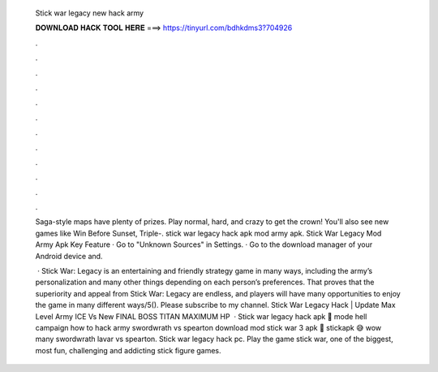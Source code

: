  Stick war legacy new hack army
  
  
  
  𝐃𝐎𝐖𝐍𝐋𝐎𝐀𝐃 𝐇𝐀𝐂𝐊 𝐓𝐎𝐎𝐋 𝐇𝐄𝐑𝐄 ===> https://tinyurl.com/bdhkdms3?704926
  
  
  
  .
  
  
  
  .
  
  
  
  .
  
  
  
  .
  
  
  
  .
  
  
  
  .
  
  
  
  .
  
  
  
  .
  
  
  
  .
  
  
  
  .
  
  
  
  .
  
  
  
  .
  
  Saga-style maps have plenty of prizes. Play normal, hard, and crazy to get the crown! You'll also see new games like Win Before Sunset, Triple-. stick war legacy hack apk mod army apk. Stick War Legacy Mod Army Apk Key Feature · Go to "Unknown Sources" in Settings. · Go to the download manager of your Android device and.
  
   · Stick War: Legacy is an entertaining and friendly strategy game in many ways, including the army’s personalization and many other things depending on each person’s preferences. That proves that the superiority and appeal from Stick War: Legacy are endless, and players will have many opportunities to enjoy the game in many different ways/5(). Please subscribe to my channel. Stick War Legacy Hack | Update Max Level Army ICE Vs New FINAL BOSS TITAN MAXIMUM HP  · Stick war legacy hack apk 💛 mode hell campaign how to hack army swordwrath vs spearton download mod stick war 3 apk 💛 stickapk 😅 wow many swordwrath lavar vs spearton. Stick war legacy hack pc. Play the game stick war, one of the biggest, most fun, challenging and addicting stick figure games.
